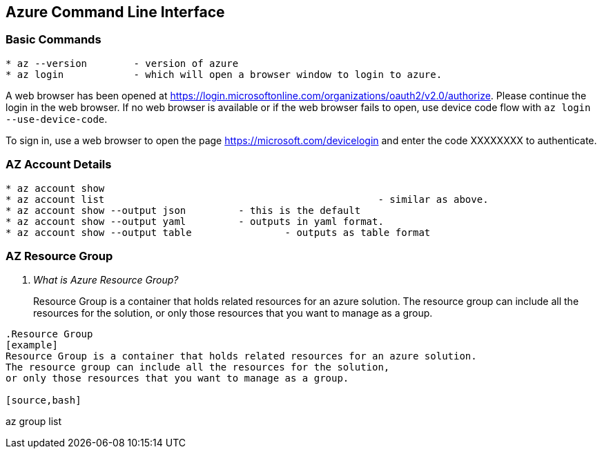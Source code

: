 Azure Command Line Interface
----------------------------

*Basic Commands*
~~~~~~~~~~~~~~~~

[source,bash]
-----------------
* az --version        - version of azure
* az login            - which will open a browser window to login to azure.
-----------------

A web browser has been opened at https://login.microsoftonline.com/organizations/oauth2/v2.0/authorize. 
Please continue the login in the web browser. 
If no web browser is available or if the web browser fails to open, use device code flow with `az login --use-device-code`.

To sign in, use a web browser to open the page https://microsoft.com/devicelogin and enter the code XXXXXXXX to authenticate.



*AZ Account Details*
~~~~~~~~~~~~~~~~~~~~

[source,bash]
-----------------
* az account show
* az account list						- similar as above.
* az account show --output json		- this is the default
* az account show --output yaml		- outputs in yaml format.
* az account show --output table		- outputs as table format
-----------------

*AZ Resource Group*
~~~~~~~~~~~~~~~~~~~~

[qanda]
What is Azure Resource Group? ::
Resource Group is a container that holds related resources for an azure solution. 
The resource group can include all the resources for the solution, 
or only those resources that you want to manage as a group.
-----------------

.Resource Group
[example]
Resource Group is a container that holds related resources for an azure solution. 
The resource group can include all the resources for the solution, 
or only those resources that you want to manage as a group.

[source,bash]
-----------------

az group list
-----------------




